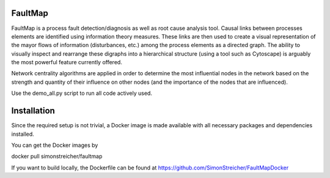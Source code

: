 FaultMap
========

FaultMap is a process fault detection/diagnosis as well as root cause analysis tool.
Causal links between processes elements are identified using information theory measures.
These links are then used to create a visual representation of the mayor flows of information (disturbances, etc.) among the process elements as a directed graph.
The ability to visually inspect and rearrange these digraphs into a hierarchical structure (using a tool such as Cytoscape) is arguably the most powerful feature currently offered.

Network centrality algorithms are applied in order to determine the most influential nodes in the network based on the strength and quantity of their influence on other nodes (and the importance of the nodes that are influenced).
 

Use the demo_all.py script to run all code actively used.

Installation
============
Since the required setup is not trivial, a Docker image is made available with all necessary packages and dependencies installed.

You can get the Docker images by

docker pull simonstreicher/faultmap

If you want to build locally, the Dockerfile can be found at https://github.com/SimonStreicher/FaultMapDocker